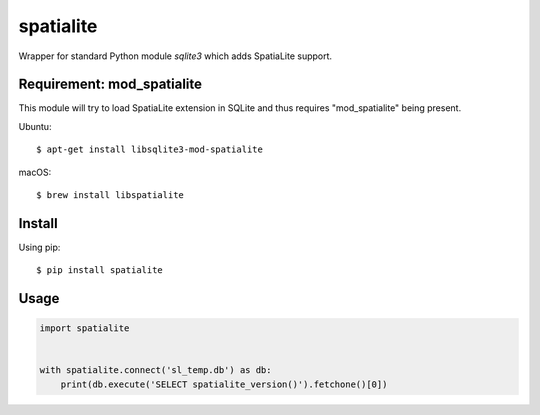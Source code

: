 spatialite
==========

Wrapper for standard Python module `sqlite3` which adds SpatiaLite support.


Requirement: mod_spatialite
---------------------------

This module will try to load SpatiaLite extension in SQLite and thus requires
"mod_spatialite" being present.

Ubuntu::

    $ apt-get install libsqlite3-mod-spatialite

macOS::

    $ brew install libspatialite


Install
-------

Using pip::

    $ pip install spatialite

Usage
-----

.. code-block:: python

    import spatialite


    with spatialite.connect('sl_temp.db') as db:
        print(db.execute('SELECT spatialite_version()').fetchone()[0])
